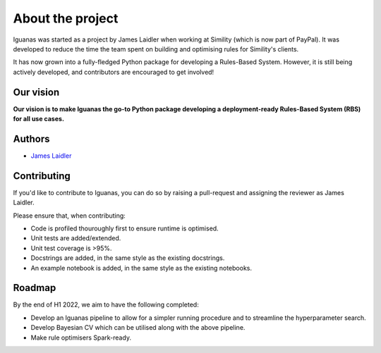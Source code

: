 About the project
=================

Iguanas was started as a project by James Laidler when working at Simility (which is now part of PayPal). It was developed to reduce the time the team spent on building and optimising rules for Simility's clients. 

It has now grown into a fully-fledged Python package for developing a Rules-Based System. However, it is still being actively developed, and contributors are encouraged to get involved!

Our vision
----------

**Our vision is to make Iguanas the go-to Python package developing a deployment-ready Rules-Based System (RBS) for all use cases.**

Authors
-------

* `James Laidler <https://githubmemory.com/index.php/@lamesjaidler>`_

Contributing
------------

If you'd like to contribute to Iguanas, you can do so by raising a pull-request and assigning the reviewer as James Laidler. 

Please ensure that, when contributing:

* Code is profiled thouroughly first to ensure runtime is optimised.
* Unit tests are added/extended.
* Unit test coverage is >95%.
* Docstrings are added, in the same style as the existing docstrings.
* An example notebook is added, in the same style as the existing notebooks.

Roadmap
-------

By the end of H1 2022, we aim to have the following completed:

* Develop an Iguanas pipeline to allow for a simpler running procedure and to streamline the hyperparameter search.
* Develop Bayesian CV which can be utilised along with the above pipeline.
* Make rule optimisers Spark-ready.
